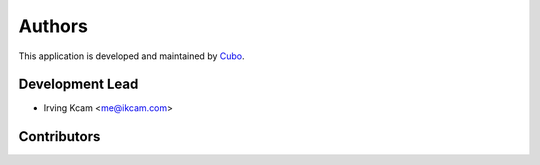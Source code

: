 =======
Authors
=======

This application is developed and maintained by `Cubo <http://cubo.pe>`_.

Development Lead
----------------

* Irving Kcam <me@ikcam.com>

Contributors
------------
